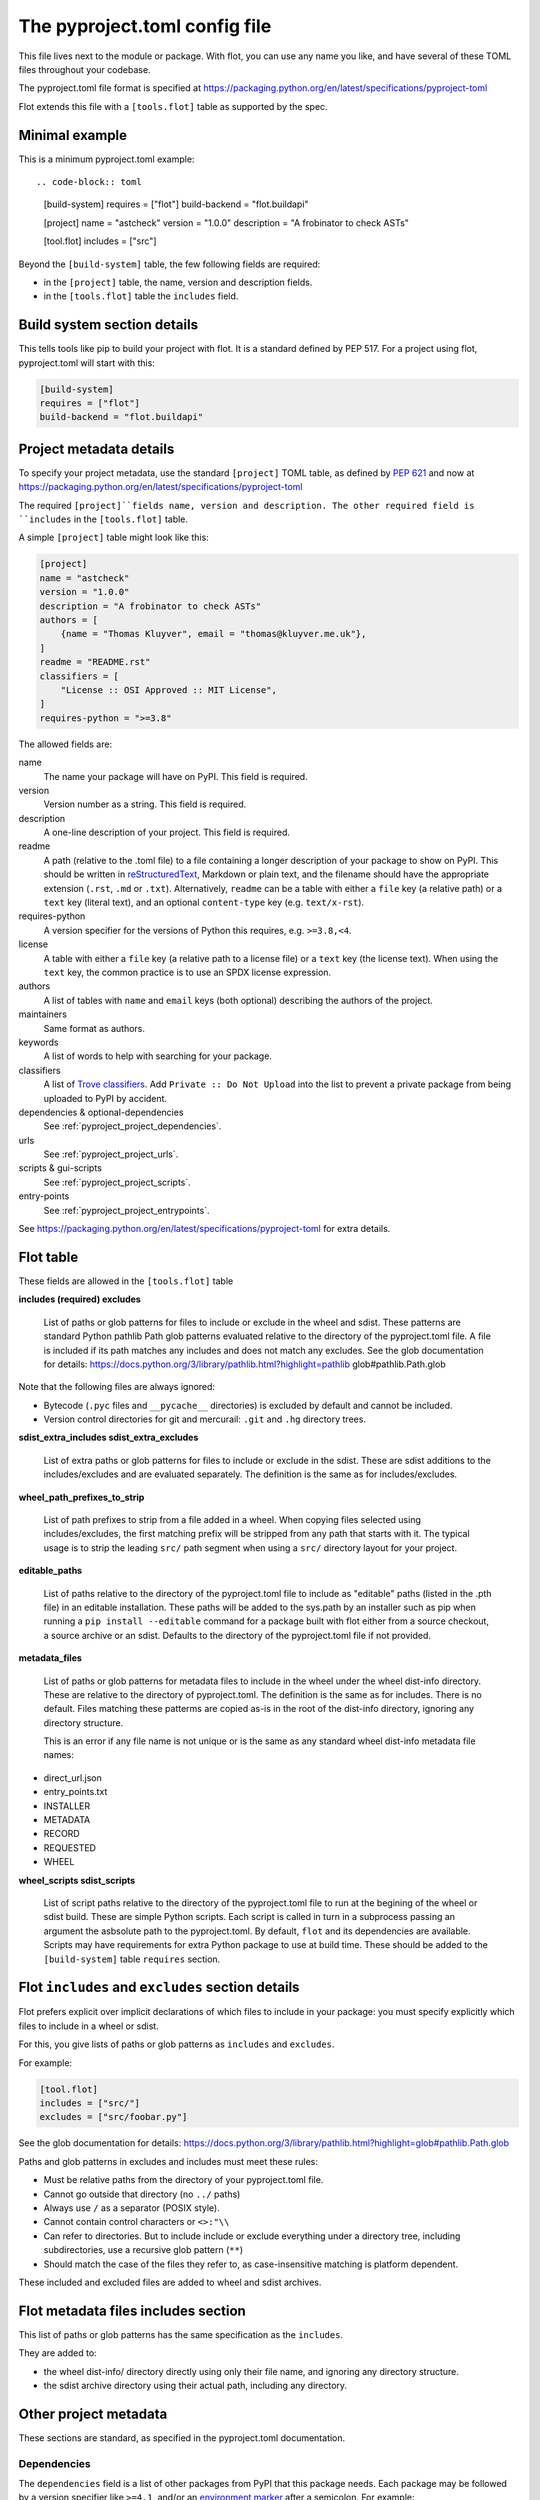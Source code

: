 The pyproject.toml config file
==============================

This file lives next to the module or package. With flot, you can use any name
you like, and have several of these TOML files throughout your codebase.

The pyproject.toml file format is specified at
https://packaging.python.org/en/latest/specifications/pyproject-toml

Flot extends this file with a ``[tools.flot]`` table as supported by the spec.

Minimal example
----------------

This is a minimum pyproject.toml example::

.. code-block:: toml

    [build-system]
    requires = ["flot"]
    build-backend = "flot.buildapi"

    [project]
    name = "astcheck"
    version = "1.0.0"
    description = "A frobinator to check ASTs"

    [tool.flot]
    includes = ["src"]

 
Beyond the ``[build-system]`` table, the few following fields are required:

- in the ``[project]`` table, the name, version and description fields.
- in the ``[tools.flot]`` table the ``includes`` field.



Build system section details
-----------------------------

This tells tools like pip to build your project with flot. It is a standard
defined by PEP 517. For a project using flot, pyproject.toml will start with this:

.. code-block:: toml

    [build-system]
    requires = ["flot"]
    build-backend = "flot.buildapi"


.. _pyproject_toml_project:


Project metadata  details
-----------------------------


To specify your project metadata, use the standard ``[project]`` TOML table,
as defined by :pep:`621` and now at
https://packaging.python.org/en/latest/specifications/pyproject-toml

The required ``[project]``fields name, version and description. The other
required field is ``includes`` in the ``[tools.flot]`` table.

A simple ``[project]`` table might look like this:

.. code-block:: toml

    [project]
    name = "astcheck"
    version = "1.0.0"
    description = "A frobinator to check ASTs"
    authors = [
        {name = "Thomas Kluyver", email = "thomas@kluyver.me.uk"},
    ]
    readme = "README.rst"
    classifiers = [
        "License :: OSI Approved :: MIT License",
    ]
    requires-python = ">=3.8"

The allowed fields are:

name
  The name your package will have on PyPI. This field is required.

version
  Version number as a string. This field is required.

description
  A one-line description of your project. This field is required.

readme
  A path (relative to the .toml file) to a file containing a longer description
  of your package to show on PyPI. This should be written in `reStructuredText
  <http://docutils.sourceforge.net/docs/user/rst/quickref.html>`_, Markdown or
  plain text, and the filename should have the appropriate extension
  (``.rst``, ``.md`` or ``.txt``). Alternatively, ``readme`` can be a table with
  either a ``file`` key (a relative path) or a ``text`` key (literal text), and
  an optional ``content-type`` key (e.g. ``text/x-rst``).

requires-python
  A version specifier for the versions of Python this requires, e.g. ``>=3.8,<4``.

license
  A table with either a ``file`` key (a relative path to a license file) or a
  ``text`` key (the license text). When using the ``text`` key, the common
  practice is to use an SPDX license expression.

authors
  A list of tables with ``name`` and ``email`` keys (both optional) describing
  the authors of the project.

maintainers
  Same format as authors.

keywords
  A list of words to help with searching for your package.

classifiers
  A list of `Trove classifiers <https://pypi.python.org/pypi?%3Aaction=list_classifiers>`_.
  Add ``Private :: Do Not Upload`` into the list to prevent a private package
  from being uploaded to PyPI by accident.

dependencies & optional-dependencies
  See :ref:`pyproject_project_dependencies`.

urls
  See :ref:`pyproject_project_urls`.

scripts & gui-scripts
  See :ref:`pyproject_project_scripts`.

entry-points
  See :ref:`pyproject_project_entrypoints`.

See https://packaging.python.org/en/latest/specifications/pyproject-toml for 
extra details.

.. _pyproject_tools_flot_includes_excludes:


Flot table 
--------------------

These fields are allowed in the ``[tools.flot]`` table

**includes (required)
excludes**

  List of paths or glob patterns for files to include or exclude in the wheel and sdist.
  These patterns are standard Python pathlib Path glob patterns evaluated relative
  to the directory of the pyproject.toml file. A file is included if its path
  matches any includes and does not match any excludes.
  See the glob documentation for details:
  https://docs.python.org/3/library/pathlib.html?highlight=pathlib glob#pathlib.Path.glob

Note that the following files are always ignored:
  
- Bytecode (``.pyc`` files and ``__pycache__`` directories) is excluded by default and cannot be included.
- Version control directories for git and mercurail: ``.git`` and ``.hg`` directory trees.
 

**sdist_extra_includes
sdist_extra_excludes**

  List of extra paths or glob patterns for files to include or exclude in the sdist.
  These are sdist additions to the includes/excludes and are evaluated separately.
  The definition is the same as for includes/excludes. 


**wheel_path_prefixes_to_strip**

  List of path prefixes to strip from a file added in a wheel. When copying
  files selected using includes/excludes, the first matching prefix will be
  stripped from any path that starts with it.
  The typical usage is to strip the leading ``src/`` path
  segment when using a ``src/`` directory layout for your project.

**editable_paths**

  List of paths relative to the directory of the pyproject.toml file to include
  as "editable" paths (listed in the .pth file) in an editable installation.
  These paths will be added to the sys.path by an installer such as pip when
  running a ``pip install --editable`` command for a package built with flot
  either from a source checkout, a source archive or an sdist.
  Defaults to the directory of the pyproject.toml file if not provided.

**metadata_files**

  List of paths or glob patterns for metadata files to include in the wheel under the
  wheel dist-info directory. These are relative to the directory of pyproject.toml.
  The definition is the same as for includes. There is no default.
  Files matching these patterms are copied as-is in the root of the dist-info
  directory, ignoring any directory structure.

  This is an error if any file name is not unique or is the same as any standard
  wheel dist-info metadata file names:

- direct_url.json
- entry_points.txt
- INSTALLER
- METADATA
- RECORD
- REQUESTED
- WHEEL  


**wheel_scripts
sdist_scripts**

  List of script paths relative to the directory of the pyproject.toml file to
  run at the begining of the wheel or sdist build. These are simple Python
  scripts. Each script is called in turn in a subprocess passing an argument
  the asbsolute path to the pyproject.toml.
  By default, ``flot`` and its dependencies are available. Scripts may have
  requirements for extra Python package to use at build time.
  These should be added to the  ``[build-system]`` table ``requires`` section.
   

Flot ``includes`` and ``excludes`` section details
---------------------------------------------------

Flot prefers explicit over implicit declarations of which files to include in
your package: you must specify explicitly which files to include in a wheel
or sdist.

For this, you give lists of paths or glob patterns as ``includes`` and ``excludes``.

For example:

.. code-block:: toml

    [tool.flot]
    includes = ["src/"]
    excludes = ["src/foobar.py"]


See the glob documentation for details:
https://docs.python.org/3/library/pathlib.html?highlight=glob#pathlib.Path.glob

Paths and glob patterns in excludes and includes must meet these rules:

- Must be relative paths from the directory of your pyproject.toml file.
- Cannot go outside that directory (no ``../`` paths)
- Always use ``/`` as a separator (POSIX style).
- Cannot contain control characters or ``<>:"\\``
- Can refer to directories. But to include include or exclude everything
  under a directory tree, including subdirectories, use a recursive glob pattern (``**``)
- Should match the case of the files they refer to, as case-insensitive matching
  is platform dependent.

These included and excluded files are added to wheel and sdist archives.


.. _pyproject_tools_flot_metadata_files:


Flot metadata files includes section
---------------------------------------

This list of paths or glob patterns has the same specification as the
``includes``.

They are added to:

- the wheel dist-info/  directory directly using only their file name, and
  ignoring any directory structure.

- the sdist archive directory using their actual path, including any directory.


Other project metadata
----------------------------
 
These sections are standard, as specified in the pyproject.toml documentation.
 
.. _pyproject_project_dependencies:

Dependencies
~~~~~~~~~~~~

The ``dependencies`` field is a list of other packages from PyPI that this
package needs. Each package may be followed by a version specifier like
``>=4.1``, and/or an `environment marker`_
after a semicolon. For example:

  .. code-block:: toml

      dependencies = [
          "requests >=2.6",
          "configparser; python_version == '2.7'",
      ]

The ``[project.optional-dependencies]`` table contains lists of packages needed
for every optional feature. The requirements are specified in the same format as
for ``dependencies``. For example:

  .. code-block:: toml

      [project.optional-dependencies]
      test = [
          "pytest >=2.7.3",
          "pytest-cov",
      ]
      doc = ["sphinx"]

You can call these optional features anything you want, although ``test`` and
``doc`` are common ones. You specify them for installation in square brackets
after the package name or directory, e.g. ``pip install '.[test]'``.


.. _pyproject_project_urls:

URLs table
~~~~~~~~~~

Your project's page on `pypi.org <https://pypi.org/>`_ can show a number of
links. You can point people to documentation or a bug tracker, for example.

This section is called ``[project.urls]`` in the file. You can use
any names inside it. Here it is for flot:

.. code-block:: toml

  [project.urls]
  Documentation = "https://flot.pypa.io"
  Source = "https://github.com/nexB/flot"

.. _pyproject_project_scripts:

Scripts section
~~~~~~~~~~~~~~~

This section is called ``[project.scripts]`` in the file.
Each key and value describes a shell command to be installed along with
your package. These work like setuptools 'entry points'. Here's the section
for flot:

.. code-block:: toml

    [project.scripts]
    flot = "flot:main"


This will create a ``flot`` command, which will call the function ``main()``
imported from :mod:`flot`.

A similar table called ``[project.gui-scripts]`` defines commands which launch
a GUI. This only makes a difference on Windows, where GUI scripts are run
without a console.

.. _pyproject_project_entrypoints:

Entry points sections
~~~~~~~~~~~~~~~~~~~~~

You can declare `entry points <http://entrypoints.readthedocs.io/en/latest/>`_
using sections named :samp:`[project.entry-points.{groupname}]`. E.g. to
provide a pygments lexer from your package:

.. code-block:: toml

    [project.entry-points."pygments.lexers"]
    dogelang = "dogelang.lexer:DogeLexer"

In each ``package:name`` value, the part before the colon should be an
importable module name, and the latter part should be the name of an object
accessible within that module. The details of what object to expose depend on
the application you're extending.

If the group name contains a dot, it must be quoted (``"pygments.lexers"``
above). Script entry points are defined in :ref:`scripts tables
<pyproject_project_scripts>`, so you can't use the group names
``console_scripts`` or ``gui_scripts`` here.



.. _environment marker: https://www.python.org/dev/peps/pep-0508/#environment-markers
